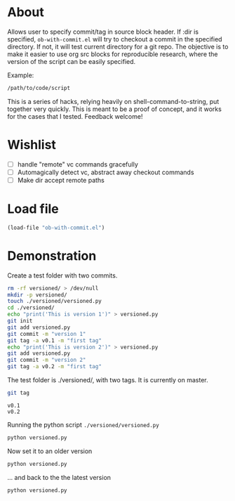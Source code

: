 * About
Allows user to specify commit/tag in source block header. If :dir is specified, =ob-with-commit.el= will try to checkout a commit in the specified directory. If not, it will test current directory for a git repo.
The objective is to make it easier to use org src blocks for reproducible research, where the version of the script can be easily specified.

Example:

#+begin_src bash :vc v0.1 :dir /path/to/code
/path/to/code/script
#+end_src

This is a series of hacks, relying heavily on shell-command-to-string, put together very quickly. This is meant to be a proof of concept, and it works for the cases that I tested. Feedback welcome!
* Wishlist
- [ ] handle "remote" vc commands gracefully
- [ ] Automagically detect vc, abstract away checkout commands
- [ ] Make dir accept remote paths
* Load file
#+begin_src emacs-lisp
(load-file "ob-with-commit.el")
#+end_src

* Demonstration
Create a test folder with two commits.

#+begin_src bash
  rm -rf versioned/ > /dev/null
  mkdir -p versioned/
  touch ./versioned/versioned.py
  cd ./versioned/
  echo "print('This is version 1')" > versioned.py
  git init 
  git add versioned.py 
  git commit -m "version 1" 
  git tag -a v0.1 -m "first tag"
  echo "print('This is version 2')" > versioned.py
  git add versioned.py 
  git commit -m "version 2" 
  git tag -a v0.2 -m "first tag"
#+end_src

The test folder is ./versioned/, with two tags. It is currently on master.
#+begin_src bash :results output :dir ./versioned
git tag 
#+end_src

: v0.1
: v0.2

Running the python script =./versioned/versioned.py=
#+begin_src bash :dir ./versioned/ :results output
python versioned.py
#+end_src
#+RESULTS:
: This is version 2

Now set it to an older version
#+begin_src bash :vc v0.1 :dir ./versioned/ :results output
python versioned.py
#+end_src
#+RESULTS:
: This is version 1

... and back to the the latest version
#+begin_src bash :vc v0.2 :dir ./versioned/ :results output
python versioned.py
#+end_src
#+RESULTS:
: This is version 2

